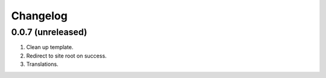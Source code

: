 Changelog
=========

0.0.7 (unreleased)
------------------
#. Clean up template.
#. Redirect to site root on success.
#. Translations.
